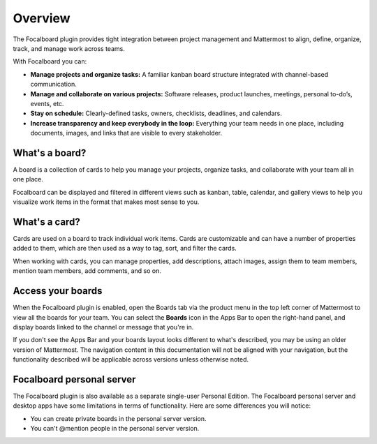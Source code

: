 Overview
========

The Focalboard plugin provides tight integration between project management and Mattermost to align, define, organize, track, and manage work across teams.

With Focalboard you can:

* **Manage projects and organize tasks:** A familiar kanban board structure integrated with channel-based communication.
* **Manage and collaborate on various projects:** Software releases, product launches, meetings, personal to-do’s, events, etc.
* **Stay on schedule:** Clearly-defined tasks, owners, checklists, deadlines, and calendars.
* **Increase transparency and keep everybody in the loop:** Everything your team needs in one place, including documents, images, and links that are visible to every stakeholder.

What's a board?
---------------

A board is a collection of cards to help you manage your projects, organize tasks, and collaborate with your team all in one place.

Focalboard can be displayed and filtered in different views such as kanban, table, calendar, and gallery views to help you visualize work items in the format that makes most sense to you.

What's a card?
--------------

Cards are used on a board to track individual work items. Cards are customizable and can have a number of properties added to them, which are then used as a way to tag, sort, and filter the cards.

When working with cards, you can manage properties, add descriptions, attach images, assign them to team members, mention team members, add comments, and so on.

Access your boards
------------------

When the Focalboard plugin is enabled, open the Boards tab via the product menu in the top left corner of Mattermost to view all the boards for your team. You can select the **Boards** icon in the Apps Bar to open the right-hand panel, and display boards linked to the channel or message that you're in.

If you don't see the Apps Bar and your boards layout looks different to what's described, you may be using an older version of Mattermost. The navigation content in this documentation will not be aligned with your navigation, but the functionality described will be applicable across versions unless otherwise noted.

Focalboard personal server 
--------------------------

The Focalboard plugin is also available as a separate single-user Personal Edition. The Focalboard personal server and desktop apps have some limitations in terms of functionality. Here are some differences you will notice:

- You can create private boards in the personal server version.
- You can't @mention people in the personal server version.